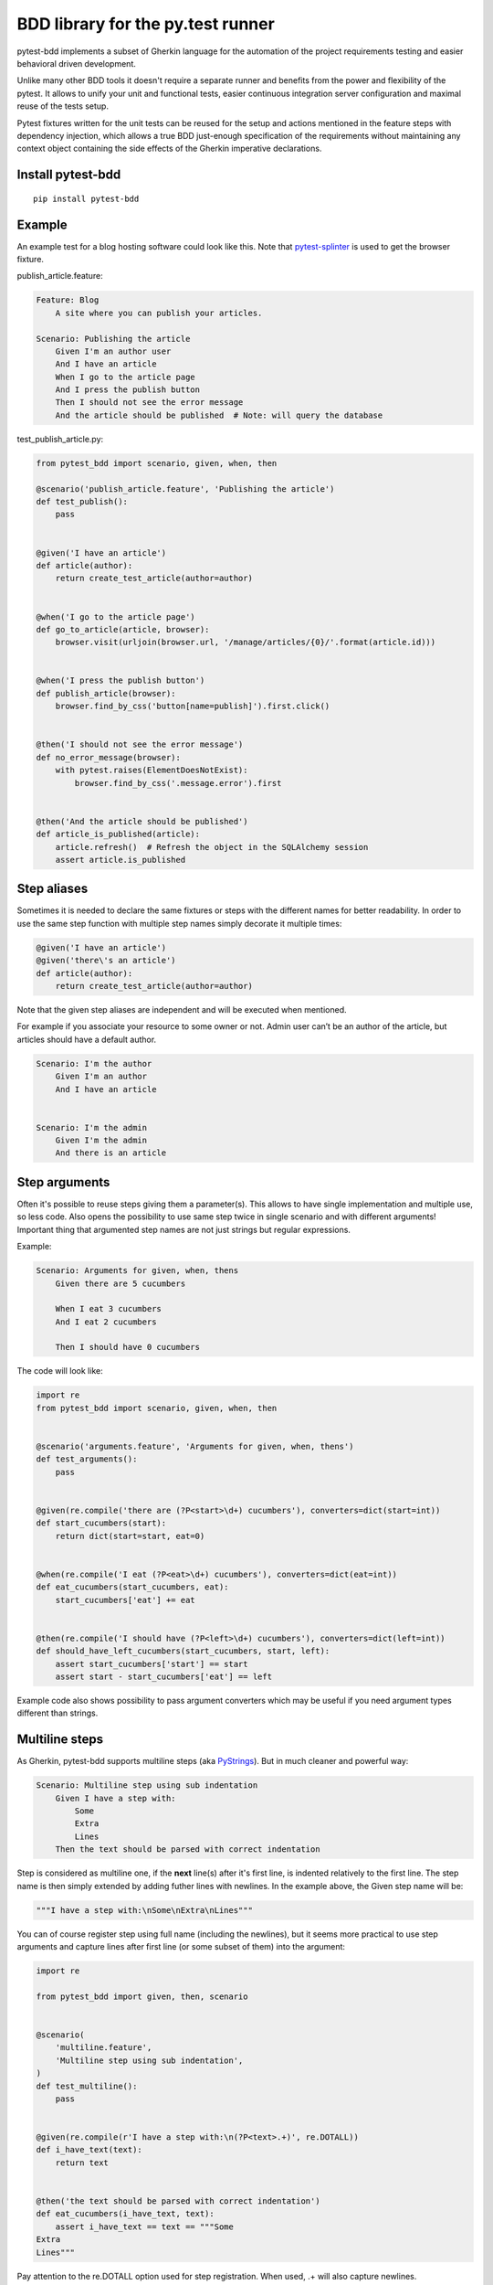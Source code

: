 BDD library for the py.test runner
==================================

.. image:: https://api.travis-ci.org/olegpidsadnyi/pytest-bdd.png
   :target: https://travis-ci.org/olegpidsadnyi/pytest-bdd

.. image:: https://pypip.in/v/pytest-bdd/badge.png
   :target: https://crate.io/packages/pytest-bdd/

.. image:: https://coveralls.io/repos/olegpidsadnyi/pytest-bdd/badge.png?branch=master
   :target: https://coveralls.io/r/olegpidsadnyi/pytest-bdd

pytest-bdd implements a subset of Gherkin language for the automation of the project
requirements testing and easier behavioral driven development.

Unlike many other BDD tools it doesn't require a separate runner and benefits from
the power and flexibility of the pytest. It allows to unify your unit and functional
tests, easier continuous integration server configuration and maximal reuse of the
tests setup.

Pytest fixtures written for the unit tests can be reused for the setup and actions
mentioned in the feature steps with dependency injection, which allows a true BDD
just-enough specification of the requirements without maintaining any context object
containing the side effects of the Gherkin imperative declarations.


Install pytest-bdd
------------------

::

    pip install pytest-bdd


Example
-------

An example test for a blog hosting software could look like this.
Note that `pytest-splinter <https://github.com/paylogic/pytest-splinter>`_ is used to get the browser fixture.

publish_article.feature:

.. code-block:: gherkin

    Feature: Blog
        A site where you can publish your articles.

    Scenario: Publishing the article
        Given I'm an author user
        And I have an article
        When I go to the article page
        And I press the publish button
        Then I should not see the error message
        And the article should be published  # Note: will query the database

test_publish_article.py:

.. code-block:: python

    from pytest_bdd import scenario, given, when, then

    @scenario('publish_article.feature', 'Publishing the article')
    def test_publish():
        pass


    @given('I have an article')
    def article(author):
        return create_test_article(author=author)


    @when('I go to the article page')
    def go_to_article(article, browser):
        browser.visit(urljoin(browser.url, '/manage/articles/{0}/'.format(article.id)))


    @when('I press the publish button')
    def publish_article(browser):
        browser.find_by_css('button[name=publish]').first.click()


    @then('I should not see the error message')
    def no_error_message(browser):
        with pytest.raises(ElementDoesNotExist):
            browser.find_by_css('.message.error').first


    @then('And the article should be published')
    def article_is_published(article):
        article.refresh()  # Refresh the object in the SQLAlchemy session
        assert article.is_published


Step aliases
------------

Sometimes it is needed to declare the same fixtures or steps with the
different names for better readability. In order to use the same step
function with multiple step names simply decorate it multiple times:

.. code-block:: python

    @given('I have an article')
    @given('there\'s an article')
    def article(author):
        return create_test_article(author=author)

Note that the given step aliases are independent and will be executed
when mentioned.

For example if you associate your resource to some owner or not. Admin
user can’t be an author of the article, but articles should have a
default author.

.. code-block:: gherkin

    Scenario: I'm the author
        Given I'm an author
        And I have an article


    Scenario: I'm the admin
        Given I'm the admin
        And there is an article


Step arguments
--------------

Often it's possible to reuse steps giving them a parameter(s).
This allows to have single implementation and multiple use, so less code.
Also opens the possibility to use same step twice in single scenario and with different arguments!
Important thing that argumented step names are not just strings but regular expressions.

Example:

.. code-block:: gherkin

    Scenario: Arguments for given, when, thens
        Given there are 5 cucumbers

        When I eat 3 cucumbers
        And I eat 2 cucumbers

        Then I should have 0 cucumbers


The code will look like:

.. code-block:: python

    import re
    from pytest_bdd import scenario, given, when, then


    @scenario('arguments.feature', 'Arguments for given, when, thens')
    def test_arguments():
        pass


    @given(re.compile('there are (?P<start>\d+) cucumbers'), converters=dict(start=int))
    def start_cucumbers(start):
        return dict(start=start, eat=0)


    @when(re.compile('I eat (?P<eat>\d+) cucumbers'), converters=dict(eat=int))
    def eat_cucumbers(start_cucumbers, eat):
        start_cucumbers['eat'] += eat


    @then(re.compile('I should have (?P<left>\d+) cucumbers'), converters=dict(left=int))
    def should_have_left_cucumbers(start_cucumbers, start, left):
        assert start_cucumbers['start'] == start
        assert start - start_cucumbers['eat'] == left

Example code also shows possibility to pass argument converters which may be useful if you need argument types
different than strings.


Multiline steps
---------------

As Gherkin, pytest-bdd supports multiline steps (aka `PyStrings <http://docs.behat.org/guides/1.gherkin.html#pystrings>`_).
But in much cleaner and powerful way:

.. code-block:: gherkin

    Scenario: Multiline step using sub indentation
        Given I have a step with:
            Some
            Extra
            Lines
        Then the text should be parsed with correct indentation

Step is considered as multiline one, if the **next** line(s) after it's first line, is indented relatively
to the first line. The step name is then simply extended by adding futher lines with newlines.
In the example above, the Given step name will be:

.. code-block:: python

    """I have a step with:\nSome\nExtra\nLines"""

You can of course register step using full name (including the newlines), but it seems more practical to use
step arguments and capture lines after first line (or some subset of them) into the argument:

.. code-block:: python

    import re

    from pytest_bdd import given, then, scenario


    @scenario(
        'multiline.feature',
        'Multiline step using sub indentation',
    )
    def test_multiline():
        pass


    @given(re.compile(r'I have a step with:\n(?P<text>.+)', re.DOTALL))
    def i_have_text(text):
        return text


    @then('the text should be parsed with correct indentation')
    def eat_cucumbers(i_have_text, text):
        assert i_have_text == text == """Some
    Extra
    Lines"""

Pay attention to the re.DOTALL option used for step registration. When used, .+ will also capture newlines.


Scenario parameters
-------------------
Scenario decorator can accept such optional keyword arguments:

* ``encoding`` - decode content of feature file in specific encoding. UTF-8 is default.
* ``example_converters`` - mapping to pass functions to convert example values provided in feature files.


Scenario outlines
-----------------

Scenarios can be parametrized to cover few cases. In Gherkin the variable
templates are written using corner braces as <somevalue>.
`Scenario outlines <http://docs.behat.org/guides/1.gherkin.html#scenario-outlines>`_ are supported by pytest-bdd
exactly as it's described in be behave docs.

Example:

.. code-block:: gherkin

    Scenario Outline: Outlined given, when, thens
        Given there are <start> cucumbers
        When I eat <eat> cucumbers
        Then I should have <left> cucumbers

        Examples:
        | start | eat | left |
        |  12   |  5  |  7   |

pytest-bdd feature file format also supports example tables in different way:


.. code-block:: gherkin

    Scenario Outline: Outlined given, when, thens
        Given there are <start> cucumbers
        When I eat <eat> cucumbers
        Then I should have <left> cucumbers

        Examples: Vertical
        | start | 12 | 2 |
        | eat   | 5  | 1 |
        | left  | 7  | 1 |

This form allows to have tables with lots of columns keeping the maximum text width predictable without significant
readability change.


The code will look like:

.. code-block:: python

    from pytest_bdd import given, when, then, scenario


    @scenario(
        'outline.feature',
        'Outlined given, when, thens',
        example_converters=dict(start=int, eat=float, left=str)
    )
    def test_outlined():
        pass


    @given('there are <start> cucumbers')
    def start_cucumbers(start):
        assert isinstance(start, int)
        return dict(start=start)


    @when('I eat <eat> cucumbers')
    def eat_cucumbers(start_cucumbers, eat):
        assert isinstance(eat, float)
        start_cucumbers['eat'] = eat


    @then('I should have <left> cucumbers')
    def should_have_left_cucumbers(start_cucumbers, start, eat, left):
        assert isinstance(left, str)
        assert start - eat == int(left)
        assert start_cucumbers['start'] == start
        assert start_cucumbers['eat'] == eat

Example code also shows possibility to pass example converters which may be useful if you need parameter types
different than strings.

It's also possible to parametrize the scenario on the python side.
The reason for this is that it is sometimes not needed to mention example table for every scenario.

The code will look like:

.. code-block:: python

    import pytest
    from pytest_bdd import mark, given, when, then


    # Here we use pytest to parametrize the test with the parameters table
    @pytest.mark.parametrize(
        ['start', 'eat', 'left'],
        [(12, 5, 7)])
    @mark.scenario(
        'parametrized.feature',
        'Parametrized given, when, thens',
    )
    # Note that we should take the same arguments in the test function that we use
    # for the test parametrization either directly or indirectly (fixtures depend on them).
    def test_parametrized(start, eat, left):
        """We don't need to do anything here, everything will be managed by the scenario decorator."""


    @given('there are <start> cucumbers')
    def start_cucumbers(start):
        return dict(start=start)


    @when('I eat <eat> cucumbers')
    def eat_cucumbers(start_cucumbers, start, eat):
        start_cucumbers['eat'] = eat


    @then('I should have <left> cucumbers')
    def should_have_left_cucumbers(start_cucumbers, start, eat, left):
        assert start - eat == left
        assert start_cucumbers['start'] == start
        assert start_cucumbers['eat'] == eat

The significant downside of this approach is inability to see the test table from the feature file.


Organizing your scenarios
-------------------------

The more features and scenarios you have, the more important becomes the question about their organization.
The things you can do (and that is also a recommended way):

* organize your feature files in the folders by semantic groups:

::

    features
    │
    ├──frontend
    │  │
    │  └──auth
    │     │
    │     └──login.feature
    └──backend
       │
       └──auth
          │
          └──login.feature

This looks fine, but how do you run tests only for certain feature?
As pytest-bdd uses pytest, and bdd scenarios are actually normal tests. But test files
are separate from the feature files, the mapping is up to developers, so the test files structure can look
completely different:

::

    tests
    │
    └──functional
       │
       └──test_auth.py
          │
          └ """Authentication tests."""
            from pytest_bdd import scenario

            @scenario('frontend/auth/login.feature')
            def test_logging_in_frontend():
                pass

            @scenario('backend/auth/login.feature')
            def test_logging_in_backend():
                pass


For picking up tests to run we can use
`tests selection <http://pytest.org/latest/usage.html#specifying-tests-selecting-tests>`_ technique. The problem is that
you have to know how your tests are organized, knowing ony the feature files organization is not enough.
`cucumber tags <https://github.com/cucumber/cucumber/wiki/Tags>`_ introduce standard way of categorizing your features
and scenarios, which pytest-bdd supports. For example, we could have:

.. code-block:: gherkin

    @login @backend
    Feature: Login

      @successful
      Scenario: Successful login


pytest-bdd uses `pytest markers <http://pytest.org/latest/mark.html#mark>`_ as a `storage` of the tags for the given
scenario test, so we can use standard test selection:

.. code-block:: bash

    py.test -k "@backend and @login and @successful"

The `@` helps to separate normal markers from the bdd ones.
Note that if you use pytest `--strict` option, all bdd tags mentioned in the feature files should be also in the
`markers` setting of the `pytest.ini` config.


Test setup
----------

Test setup is implemented within the Given section. Even though these steps
are executed imperatively to apply possible side-effects, pytest-bdd is trying
to benefit of the PyTest fixtures which is based on the dependency injection
and makes the setup more declarative style.

.. code-block:: python

    @given('I have a beautiful article')
    def article():
        return Article(is_beautiful=True)

This also declares a PyTest fixture "article" and any other step can depend on it.

.. code-block:: gherkin

    Given I have a beautiful article
    When I publish this article

When step is referring the article to publish it.

.. code-block:: python

    @when('I publish this article')
    def publish_article(article):
        article.publish()

Many other BDD toolkits operate a global context and put the side effects there.
This makes it very difficult to implement the steps, because the dependencies
appear only as the side-effects in the run-time and not declared in the code.
The publish article step has to trust that the article is already in the context,
has to know the name of the attribute it is stored there, the type etc.

In pytest-bdd you just declare an argument of the step function that it depends on
and the PyTest will make sure to provide it.

Still side effects can be applied in the imperative style by design of the BDD.

.. code-block:: gherkin

    Given I have a beautiful article
    And my article is published

Functional tests can reuse your fixture libraries created for the unit-tests and upgrade
them by applying the side effects.

.. code-block:: python

    given('I have a beautiful article', fixture='article')

    @given('my article is published')
    def published_article(article):
        article.publish()
        return article

This way side-effects were applied to our article and PyTest makes sure that all
steps that require the "article" fixture will receive the same object. The value
of the "published_article" and the "article" fixtures is the same object.

Fixtures are evaluated only once within the PyTest scope and their values are cached.
In case of Given steps and the step arguments mentioning the same given step makes
no sense. It won't be executed second time.

.. code-block:: gherkin

    Given I have a beautiful article
    And some other thing
    And I have a beautiful article  # Won't be executed, exception is raised


pytest-bdd will raise an exception even in the case of the steps that use regular expression
patterns to get arguments.


.. code-block:: gherkin

    Given I have 1 cucumbers
    And I have 2 cucumbers  # Exception is raised

Will raise an exception if the step is using the regular expression pattern.

.. code-block:: python

    @given(re.compile('I have (?P<n>\d+) cucumbers'))
    def cucumbers(n):
        return create_cucumbers(n)


Backgrounds
-----------

It's often the case that to cover certain feature, you'll need multiple scenarios. And it's logical that the
setup for those scenarios will have some common parts (if not equal). For this, there are `backgrounds`.
pytest-bdd implements gherkin `backgrounds <http://docs.behat.org/en/v2.5/guides/1.gherkin.html#backgrounds>`_ for
features.

.. code-block:: gherkin

    Feature: Multiple site support

      Background:
        Given a global administrator named "Greg"
        And a blog named "Greg's anti-tax rants"
        And a customer named "Wilson"
        And a blog named "Expensive Therapy" owned by "Wilson"

      Scenario: Wilson posts to his own blog
        Given I am logged in as Wilson
        When I try to post to "Expensive Therapy"
        Then I should see "Your article was published."

      Scenario: Greg posts to a client's blog
        Given I am logged in as Greg
        When I try to post to "Expensive Therapy"
        Then I should see "Your article was published."

In this example, all steps from the background will be executed before all the scenario's own given
steps, adding possibility to prepare some common setup for multiple scenarios in a single feature.
About background best practices, please read
`here <https://github.com/cucumber/cucumber/wiki/Background#good-practices-for-using-background>`_.


Reusing fixtures
----------------

Sometimes scenarios define new names for the fixture that can be
inherited. Fixtures can be reused with other names using given():

.. code-block:: python

    given('I have beautiful article', fixture='article')


Reusing steps
-------------

It is possible to define some common steps in the parent conftest.py and
simply expect them in the child test file.

common_steps.feature:

.. code-block:: gherkin

    Scenario: All steps are declared in the conftest
        Given I have a bar
        Then bar should have value "bar"

conftest.py:

.. code-block:: python

    from pytest_bdd import given, then


    @given('I have a bar')
    def bar():
        return 'bar'


    @then('bar should have value "bar"')
    def bar_is_bar(bar):
        assert bar == 'bar'

test_common.py:

.. code-block:: python

    @scenario('common_steps.feature', 'All steps are declared in the conftest')
    def test_conftest():
        pass

There are no definitions of the steps in the test file. They were
collected from the parent conftests.


Using unicode in the feature files
----------------------------------

As mentioned above, by default, utf-8 encoding is used for parsing feature files.
For steps definition, you can both use unicode- and bytestrings equally.
However, for argumented steps, if you need to use unicode symbols in it's regular expression, use `u` sign with regex:


.. code-block:: python

    @given(re.compile(u"есть строка с содержимым '{0}'".format('(?P<content>.+)')))
    def there_is_a_string_with_content(content, string):
        """Create string with unicode content"""
        string['content'] = content


Default steps
-------------

Here is the list of steps that are implemented inside of the pytest-bdd:

given
    * trace - enters the `pdb` debugger via `pytest.set_trace()`
when
    * trace - enters the `pdb` debugger via `pytest.set_trace()`
then
    * trace - enters the `pdb` debugger via `pytest.set_trace()`


Feature file paths
------------------

But default, pytest-bdd will use current module's path as base path for
finding feature files, but this behaviour can be changed by having
fixture named ``pytestbdd_feature_base_dir`` which should return the
new base path.

test_publish_article.py:

.. code-block:: python

    import pytest
    from pytest_bdd import scenario


    @pytest.fixture
    def pytestbdd_feature_base_dir():
        return '/home/user/projects/foo.bar/features'


    @scenario('publish_article.feature', 'Publishing the article')
    def test_publish():
        pass


Avoid retyping the feature file name
------------------------------------

If you want to avoid retyping the feature file name when defining your scenarios in a test file, use functools.partial.
This will make your life much easier when defining multiple scenarios in a test file.

For example:


test_publish_article.py:

.. code-block:: python

    from functools import partial

    import pytest_bdd


    scenario = partial(pytest_bdd.scenario, '/path/to/publish_article.feature')


    @scenario('Publishing the article')
    def test_publish():
        pass


    @scenario('Publishing the article as unprivileged user')
    def test_publish_unprivileged():
        pass


You can learn more about `functools.partial <http://docs.python.org/2/library/functools.html#functools.partial>`_ in the Python docs.


Hooks
-----

pytest-bdd exposes several pytest `hooks <http://pytest.org/latest/plugins.html#well-specified-hooks>`_
which might be helpful building useful reporting, visualization, etc on top of it:

* pytest_bdd_before_step(request, feature, scenario, step, step_func) - Called before step function
  is executed and it's arguments evaluated

* pytest_bdd_after_step(request, feature, scenario, step, step_func, step_func_args) - Called after step function
  is successfully executed

* pytest_bdd_step_error(request, feature, scenario, step, step_func, step_func_args, exception) - Called when step
  function failed to execute

* pytest_bdd_step_validation_error(request, feature, scenario, step, step_func, step_func_args, exception) - Called
  when step failed to validate

* pytest_bdd_step_func_lookup_error(request, feature, scenario, step, exception) - Called when step lookup failed


Browser testing
---------------

Tools recommended to use for browser testing:

* `pytest-splinter <https://github.com/paylogic/pytest-splinter>`_ - pytest `splinter <http://splinter.cobrateam.info/>`_ integration for the real browser testing


Reporting
---------

It's important to have nice reporting out of your bdd tests. Cucumber introduced some kind of standard for
`json format <https://www.relishapp.com/cucumber/cucumber/docs/json-output-formatter>`_
which can be used for `this <https://wiki.jenkins-ci.org/display/JENKINS/Cucumber+Test+Result+Plugin>`_ jenkins
plugin

To have an output in json format:

::

    py.test --cucumberjson=<path to json report>


Test code generation helpers
----------------------------

For newcomers it's sometimes hard to write all needed test code without being frustrated.
To simplify their life, simple code generator was implemented. It allows to create fully functional
but of course empty tests and step definitions for given a feature file.
It's done as a separate console script provided by pytest-bdd package:

::

    pytest-bdd generate <feature file name> .. <feature file nameN>

It will print the generated code to the standard output so you can easily redirect it to the file:

::

    pytest-bdd generate features/some.feature > tests/functional/test_some.py


Advanced code generation
------------------------

For more experienced users, there's smart code generation/suggestion feature. It will only generate the
test code which is not yet there, checking existing tests and step definitions the same way it's done during the
test execution. The code suggestion tool is called via passing additional pytest arguments:

::

    py.test --generate-missing --feature features tests/functional

The output will be like:

::

    ============================= test session starts ==============================
    platform linux2 -- Python 2.7.6 -- py-1.4.24 -- pytest-2.6.2
    plugins: xdist, pep8, cov, cache, bdd, bdd, bdd
    collected 2 items

    Scenario is not bound to any test: "Code is generated for scenarios which are not bound to any tests" in feature "Missing code generation" in /tmp/pytest-552/testdir/test_generate_missing0/tests/generation.feature
    --------------------------------------------------------------------------------

    Step is not defined: "I have a custom bar" in scenario: "Code is generated for scenario steps which are not yet defined(implemented)" in feature "Missing code generation" in /tmp/pytest-552/testdir/test_generate_missing0/tests/generation.feature
    --------------------------------------------------------------------------------
    Please place the code above to the test file(s):

    @scenario('tests/generation.feature', 'Code is generated for scenarios which are not bound to any tests')
    def test_Code_is_generated_for_scenarios_which_are_not_bound_to_any_tests():
        """Code is generated for scenarios which are not bound to any tests."""


    @given('I have a custom bar')
    def I_have_a_custom_bar():
        """I have a custom bar."""

As as side effect, the tool will validate the files for format errors, also some of the logic bugs, for example the
ordering of the types of the steps.


Migration of your tests from versions 0.x.x-1.x.x
-------------------------------------------------

In version 2.0.0, the backwards-incompartible change was introduced: scenario function can now only be used as a
decorator. Reasons for that:

* test code readability is much higher using normal python function syntax;
* pytest-bdd internals are much cleaner and shorter when using single approach instead of supporting two;
* after moving to parsing-on-import-time approach for feature files, it's not possible to detect whether it's a
  decorator more or not, so to support it along with functional approach there needed to be special parameter
  for that, which is also a backwards-incompartible change.

To help users migrate to newer version, there's migration subcommand of the `pytest-bdd` console script:

::

    # run migration script
    pytest-bdd migrate <your test folder>

Under the hood the script does the replacement from this:

.. code-block:: python

    test_function = scenario('publish_article.feature', 'Publishing the article')

to this:

.. code-block:: python

    @scenario('publish_article.feature', 'Publishing the article')
    def test_function():
        pass


License
-------

This software is licensed under the `MIT license <http://en.wikipedia.org/wiki/MIT_License>`_.

© 2013 Oleg Pidsadnyi

